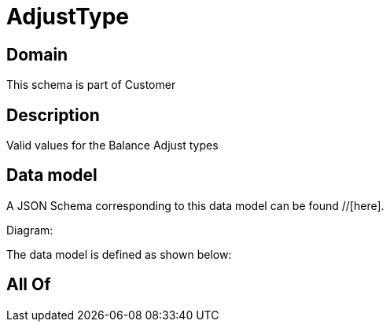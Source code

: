 = AdjustType

[#domain]
== Domain

This schema is part of Customer

[#description]
== Description
Valid values for the Balance Adjust types


[#data_model]
== Data model

A JSON Schema corresponding to this data model can be found //[here].

Diagram:


The data model is defined as shown below:


[#all_of]
== All Of

